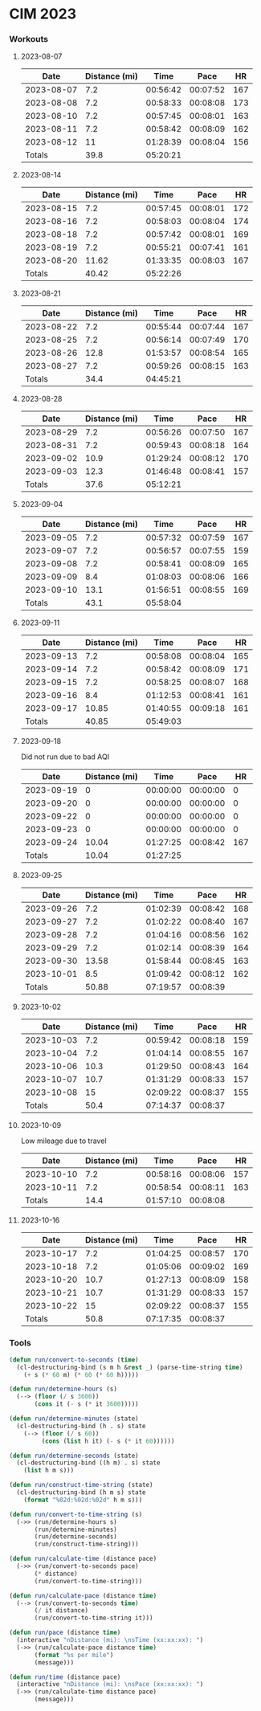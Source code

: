 
* CIM 2023
*** Workouts
***** 2023-08-07
      |       Date | Distance (mi) |     Time |     Pace |  HR |
      |------------+---------------+----------+----------+-----|
      | 2023-08-07 |           7.2 | 00:56:42 | 00:07:52 | 167 |
      | 2023-08-08 |           7.2 | 00:58:33 | 00:08:08 | 173 |
      | 2023-08-10 |           7.2 | 00:57:45 | 00:08:01 | 163 |
      | 2023-08-11 |           7.2 | 00:58:42 | 00:08:09 | 162 |
      | 2023-08-12 |            11 | 01:28:39 | 00:08:04 | 156 |
      |------------+---------------+----------+----------+-----|
      |     Totals |          39.8 | 05:20:21 |          |     |
      |------------+---------------+----------+----------+-----|
      #+TBLFM: @>$2=vsum(@2$2..@II$2)::@>$3=vsum(@2$3..@II$3);T::@2$4..@II$4=$3/$2;TEN
***** 2023-08-14
        |       Date | Distance (mi) |     Time |     Pace |  HR |
        |------------+---------------+----------+----------+-----|
        | 2023-08-15 |           7.2 | 00:57:45 | 00:08:01 | 172 |
        | 2023-08-16 |           7.2 | 00:58:03 | 00:08:04 | 174 |
        | 2023-08-18 |           7.2 | 00:57:42 | 00:08:01 | 169 |
        | 2023-08-19 |           7.2 | 00:55:21 | 00:07:41 | 161 |
        | 2023-08-20 |         11.62 | 01:33:35 | 00:08:03 | 167 |
        |------------+---------------+----------+----------+-----|
        |     Totals |         40.42 | 05:22:26 |          |     |
        |------------+---------------+----------+----------+-----|
        #+TBLFM: @>$3=vsum(@2$3..@II$3);T::@>$2=vsum(@2$2..@II$2)::@2$4..@II$4=$3/$2;TEN
***** 2023-08-21
        |       Date | Distance (mi) |     Time |     Pace |  HR |
        |------------+---------------+----------+----------+-----|
        | 2023-08-22 |           7.2 | 00:55:44 | 00:07:44 | 167 |
        | 2023-08-25 |           7.2 | 00:56:14 | 00:07:49 | 170 |
        | 2023-08-26 |          12.8 | 01:53:57 | 00:08:54 | 165 |
        | 2023-08-27 |           7.2 | 00:59:26 | 00:08:15 | 163 |
        |------------+---------------+----------+----------+-----|
        |     Totals |          34.4 | 04:45:21 |          |     |
        |------------+---------------+----------+----------+-----|
        #+TBLFM: @>$3=vsum(@2$3..@II$3);T::@>$2=vsum(@2$2..@II$2)::@2$4..@II$4=$3/$2;TEN
***** 2023-08-28
        |       Date | Distance (mi) |     Time |     Pace |  HR |
        |------------+---------------+----------+----------+-----|
        | 2023-08-29 |           7.2 | 00:56:26 | 00:07:50 | 167 |
        | 2023-08-31 |           7.2 | 00:59:43 | 00:08:18 | 164 |
        | 2023-09-02 |          10.9 | 01:29:24 | 00:08:12 | 170 |
        | 2023-09-03 |          12.3 | 01:46:48 | 00:08:41 | 157 |
        |------------+---------------+----------+----------+-----|
        |     Totals |          37.6 | 05:12:21 |          |     |
        |------------+---------------+----------+----------+-----|
        #+TBLFM: @>$3=vsum(@2$3..@II$3);T::@>$2=vsum(@2$2..@II$2)::@2$4..@II$4=$3/$2;TEN
***** 2023-09-04
        |       Date | Distance (mi) |     Time |     Pace |  HR |
        |------------+---------------+----------+----------+-----|
        | 2023-09-05 |           7.2 | 00:57:32 | 00:07:59 | 167 |
        | 2023-09-07 |           7.2 | 00:56:57 | 00:07:55 | 159 |
        | 2023-09-08 |           7.2 | 00:58:41 | 00:08:09 | 165 |
        | 2023-09-09 |           8.4 | 01:08:03 | 00:08:06 | 166 |
        | 2023-09-10 |          13.1 | 01:56:51 | 00:08:55 | 169 |
        |------------+---------------+----------+----------+-----|
        |     Totals |          43.1 | 05:58:04 |          |     |
        |------------+---------------+----------+----------+-----|
        #+TBLFM: @>$3=vsum(@2$3..@II$3);T::@>$2=vsum(@2$2..@II$2)::@2$4..@II$4=$3/$2;TEN
***** 2023-09-11
        |       Date | Distance (mi) |     Time |     Pace |  HR |
        |------------+---------------+----------+----------+-----|
        | 2023-09-13 |           7.2 | 00:58:08 | 00:08:04 | 165 |
        | 2023-09-14 |           7.2 | 00:58:42 | 00:08:09 | 171 |
        | 2023-09-15 |           7.2 | 00:58:25 | 00:08:07 | 168 |
        | 2023-09-16 |           8.4 | 01:12:53 | 00:08:41 | 161 |
        | 2023-09-17 |         10.85 | 01:40:55 | 00:09:18 | 161 |
        |------------+---------------+----------+----------+-----|
        |     Totals |         40.85 | 05:49:03 |          |     |
        |------------+---------------+----------+----------+-----|
        #+TBLFM: @>$3=vsum(@2$3..@II$3);T::@>$2=vsum(@2$2..@II$2)::@2$4..@II$4=$3/$2;TEN
***** 2023-09-18
      Did not run due to bad AQI
      |       Date | Distance (mi) |     Time |     Pace |  HR |
      |------------+---------------+----------+----------+-----|
      | 2023-09-19 |             0 | 00:00:00 | 00:00:00 |   0 |
      | 2023-09-20 |             0 | 00:00:00 | 00:00:00 |   0 |
      | 2023-09-22 |             0 | 00:00:00 | 00:00:00 |   0 |
      | 2023-09-23 |             0 | 00:00:00 | 00:00:00 |   0 |
      | 2023-09-24 |         10.04 | 01:27:25 | 00:08:42 | 167 |
      |------------+---------------+----------+----------+-----|
      |     Totals |         10.04 | 01:27:25 |          |     |
      |------------+---------------+----------+----------+-----|
      #+TBLFM: @>$3=vsum(@2$3..@II$3);T::@>$2=vsum(@2$2..@II$2)::@2$4..@II$4=$3/$2;TEN
***** 2023-09-25
      |       Date | Distance (mi) |     Time |     Pace |  HR |
      |------------+---------------+----------+----------+-----|
      | 2023-09-26 |           7.2 | 01:02:39 | 00:08:42 | 168 |
      | 2023-09-27 |           7.2 | 01:02:22 | 00:08:40 | 167 |
      | 2023-09-28 |           7.2 | 01:04:16 | 00:08:56 | 162 |
      | 2023-09-29 |           7.2 | 01:02:14 | 00:08:39 | 164 |
      | 2023-09-30 |         13.58 | 01:58:44 | 00:08:45 | 163 |
      | 2023-10-01 |           8.5 | 01:09:42 | 00:08:12 | 162 |
      |------------+---------------+----------+----------+-----|
      |     Totals |         50.88 | 07:19:57 | 00:08:39 |     |
      |------------+---------------+----------+----------+-----|
      #+TBLFM: @>$4=@>$3/@>$2;TEN::@>$3=vsum(@2$3..@II$3);T::@>$2=vsum(@2$2..@II$2)::@2$4..@II$4=$3/$2;TEN
***** 2023-10-02
      |       Date | Distance (mi) |     Time |     Pace |  HR |
      |------------+---------------+----------+----------+-----|
      | 2023-10-03 |           7.2 | 00:59:42 | 00:08:18 | 159 |
      | 2023-10-04 |           7.2 | 01:04:14 | 00:08:55 | 167 |
      | 2023-10-06 |          10.3 | 01:29:50 | 00:08:43 | 164 |
      | 2023-10-07 |          10.7 | 01:31:29 | 00:08:33 | 157 |
      | 2023-10-08 |            15 | 02:09:22 | 00:08:37 | 155 |
      |------------+---------------+----------+----------+-----|
      |     Totals |          50.4 | 07:14:37 | 00:08:37 |     |
      |------------+---------------+----------+----------+-----|
      #+TBLFM: @>$2=vsum(@2$2..@II$2)::@>$3=vsum(@2$3..@II$3);T::@>$4=@>$3/@>$2;TEN::@2$4..@II$4=$3/$2;TEN
***** 2023-10-09
      Low mileage due to travel
      |       Date | Distance (mi) |     Time |     Pace |  HR |
      |------------+---------------+----------+----------+-----|
      | 2023-10-10 |           7.2 | 00:58:16 | 00:08:06 | 157 |
      | 2023-10-11 |           7.2 | 00:58:54 | 00:08:11 | 163 |
      |------------+---------------+----------+----------+-----|
      |     Totals |          14.4 | 01:57:10 | 00:08:08 |     |
      |------------+---------------+----------+----------+-----|
      #+TBLFM: @>$2=vsum(@2$2..@II$2)::@>$3=vsum(@2$3..@II$3);T::@>$4=@>$3/@>$2;TEN::@2$4..@II$4=$3/$2;TEN
***** 2023-10-16
      |       Date | Distance (mi) |     Time |     Pace |  HR |
      |------------+---------------+----------+----------+-----|
      | 2023-10-17 |           7.2 | 01:04:25 | 00:08:57 | 170 |
      | 2023-10-18 |           7.2 | 01:05:06 | 00:09:02 | 169 |
      | 2023-10-20 |          10.7 | 01:27:13 | 00:08:09 | 158 |
      | 2023-10-21 |          10.7 | 01:31:29 | 00:08:33 | 157 |
      | 2023-10-22 |            15 | 02:09:22 | 00:08:37 | 155 |
      |------------+---------------+----------+----------+-----|
      |     Totals |          50.8 | 07:17:35 | 00:08:37 |     |
      |------------+---------------+----------+----------+-----|
      #+TBLFM: @>$2=vsum(@2$2..@II$2)::@>$3=vsum(@2$3..@II$3);T::@>$4=@>$3/@>$2;TEN::@2$4..@II$4=$3/$2;TE
*** Tools
    #+begin_src emacs-lisp
      (defun run/convert-to-seconds (time)
        (cl-destructuring-bind (s m h &rest _) (parse-time-string time)
          (+ s (* 60 m) (* 60 (* 60 h)))))

      (defun run/determine-hours (s)
        (--> (floor (/ s 3600))
             (cons it (- s (* it 3600)))))

      (defun run/determine-minutes (state)
        (cl-destructuring-bind (h . s) state
          (--> (floor (/ s 60))
               (cons (list h it) (- s (* it 60))))))

      (defun run/determine-seconds (state)
        (cl-destructuring-bind ((h m) . s) state
          (list h m s)))

      (defun run/construct-time-string (state)
        (cl-destructuring-bind (h m s) state
          (format "%02d:%02d:%02d" h m s)))

      (defun run/convert-to-time-string (s)
        (->> (run/determine-hours s)
             (run/determine-minutes)
             (run/determine-seconds)
             (run/construct-time-string)))

      (defun run/calculate-time (distance pace)
        (->> (run/convert-to-seconds pace)
             (* distance)
             (run/convert-to-time-string)))

      (defun run/calculate-pace (distance time)
        (--> (run/convert-to-seconds time)
             (/ it distance)
             (run/convert-to-time-string it)))

      (defun run/pace (distance time)
        (interactive "nDistance (mi): \nsTime (xx:xx:xx): ")
        (->> (run/calculate-pace distance time)
             (format "%s per mile")
             (message)))

      (defun run/time (distance pace)
        (interactive "nDistance (mi): \nsPace (xx:xx:xx): ")
        (->> (run/calculate-time distance pace)
             (message)))
    #+end_src
